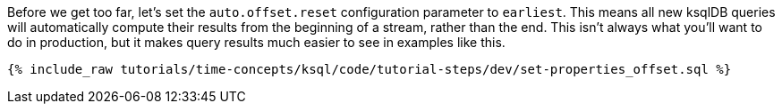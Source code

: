 Before we get too far, let’s set the `auto.offset.reset` configuration parameter to `earliest`. This means all new ksqlDB queries will automatically compute their results from the beginning of a stream, rather than the end. This isn’t always what you’ll want to do in production, but it makes query results much easier to see in examples like this.


+++++
<pre class="snippet"><code class="sql">{% include_raw tutorials/time-concepts/ksql/code/tutorial-steps/dev/set-properties_offset.sql %}</code></pre>
+++++

